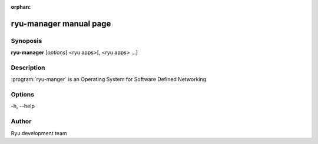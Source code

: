 :orphan:

ryu-manager manual page
=======================

Synoposis
---------
**ryu-manager** [*options*] <ryu apps>[, <ryu apps> ...]

Description
-----------
:program:`ryu-manger` is an Operating System for Software Defined Networking

Options
-------
-h, --help

Author
------
Ryu development team
